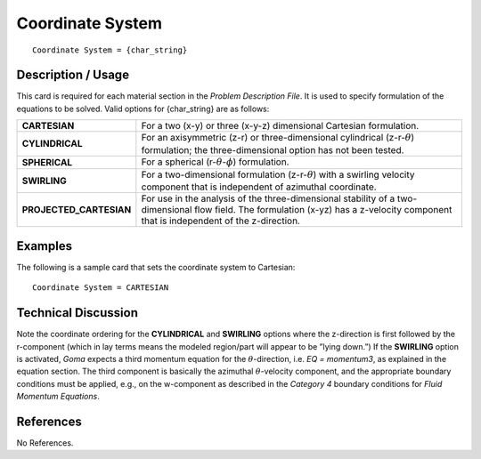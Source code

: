*********************
**Coordinate System**
*********************

::

	Coordinate System = {char_string}

-----------------------
**Description / Usage**
-----------------------

This card is required for each material section in the *Problem Description File*. It is used to specify formulation of the equations to be solved. Valid options for {char_string} are as follows:

======================= ==================================================
**CARTESIAN**           For a two (x-y) or three (x-y-z) dimensional Cartesian
                        formulation.
**CYLINDRICAL**         For an axisymmetric (z-r) or three-dimensional
                        cylindrical (z-r-:math:`\theta`) formulation; the three-dimensional option has not been tested.
**SPHERICAL**           For a spherical (r-:math:`\theta`-:math:`\phi`) 
                        formulation.
**SWIRLING**            For a two-dimensional formulation (z-r-:math:`\theta`) 
                        with a swirling velocity component that is independent of azimuthal coordinate.
**PROJECTED_CARTESIAN** For use in the analysis of the three-dimensional 
                        stability of a two-dimensional flow field. The formulation (x-yz) has a z-velocity component that is independent of the z-direction.
======================= ==================================================

------------
**Examples**
------------

The following is a sample card that sets the coordinate system to Cartesian:
::

   Coordinate System = CARTESIAN

-------------------------
**Technical Discussion**
-------------------------

Note the coordinate ordering for the **CYLINDRICAL** and **SWIRLING** options where the z-direction is first followed by the r-component (which in lay terms means the modeled region/part will appear to be ”lying down.”) If the **SWIRLING** option is activated, *Goma* expects a third momentum equation for the :math:`\theta`-direction, i.e. *EQ = momentum3*, as explained in the equation section. The third component is basically the azimuthal :math:`\theta`-velocity component, and the appropriate boundary conditions must be applied, e.g., on the w-component as described in the *Category 4* boundary conditions for *Fluid Momentum Equations*.



--------------
**References**
--------------

No References.